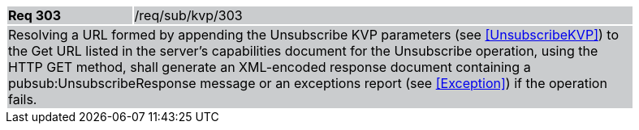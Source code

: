 [width="90%",cols="20%,80%"]
|===
|*Req 303* {set:cellbgcolor:#CACCCE}|/req/sub/kvp/303
2+|Resolving a URL formed by appending the Unsubscribe KVP parameters (see <<UnsubscribeKVP>>) to the Get URL listed in the server's capabilities document for the Unsubscribe operation, using the HTTP GET method, shall generate an XML-encoded response document containing a pubsub:UnsubscribeResponse message or an exceptions report (see <<Exception>>) if the operation fails.
|===
